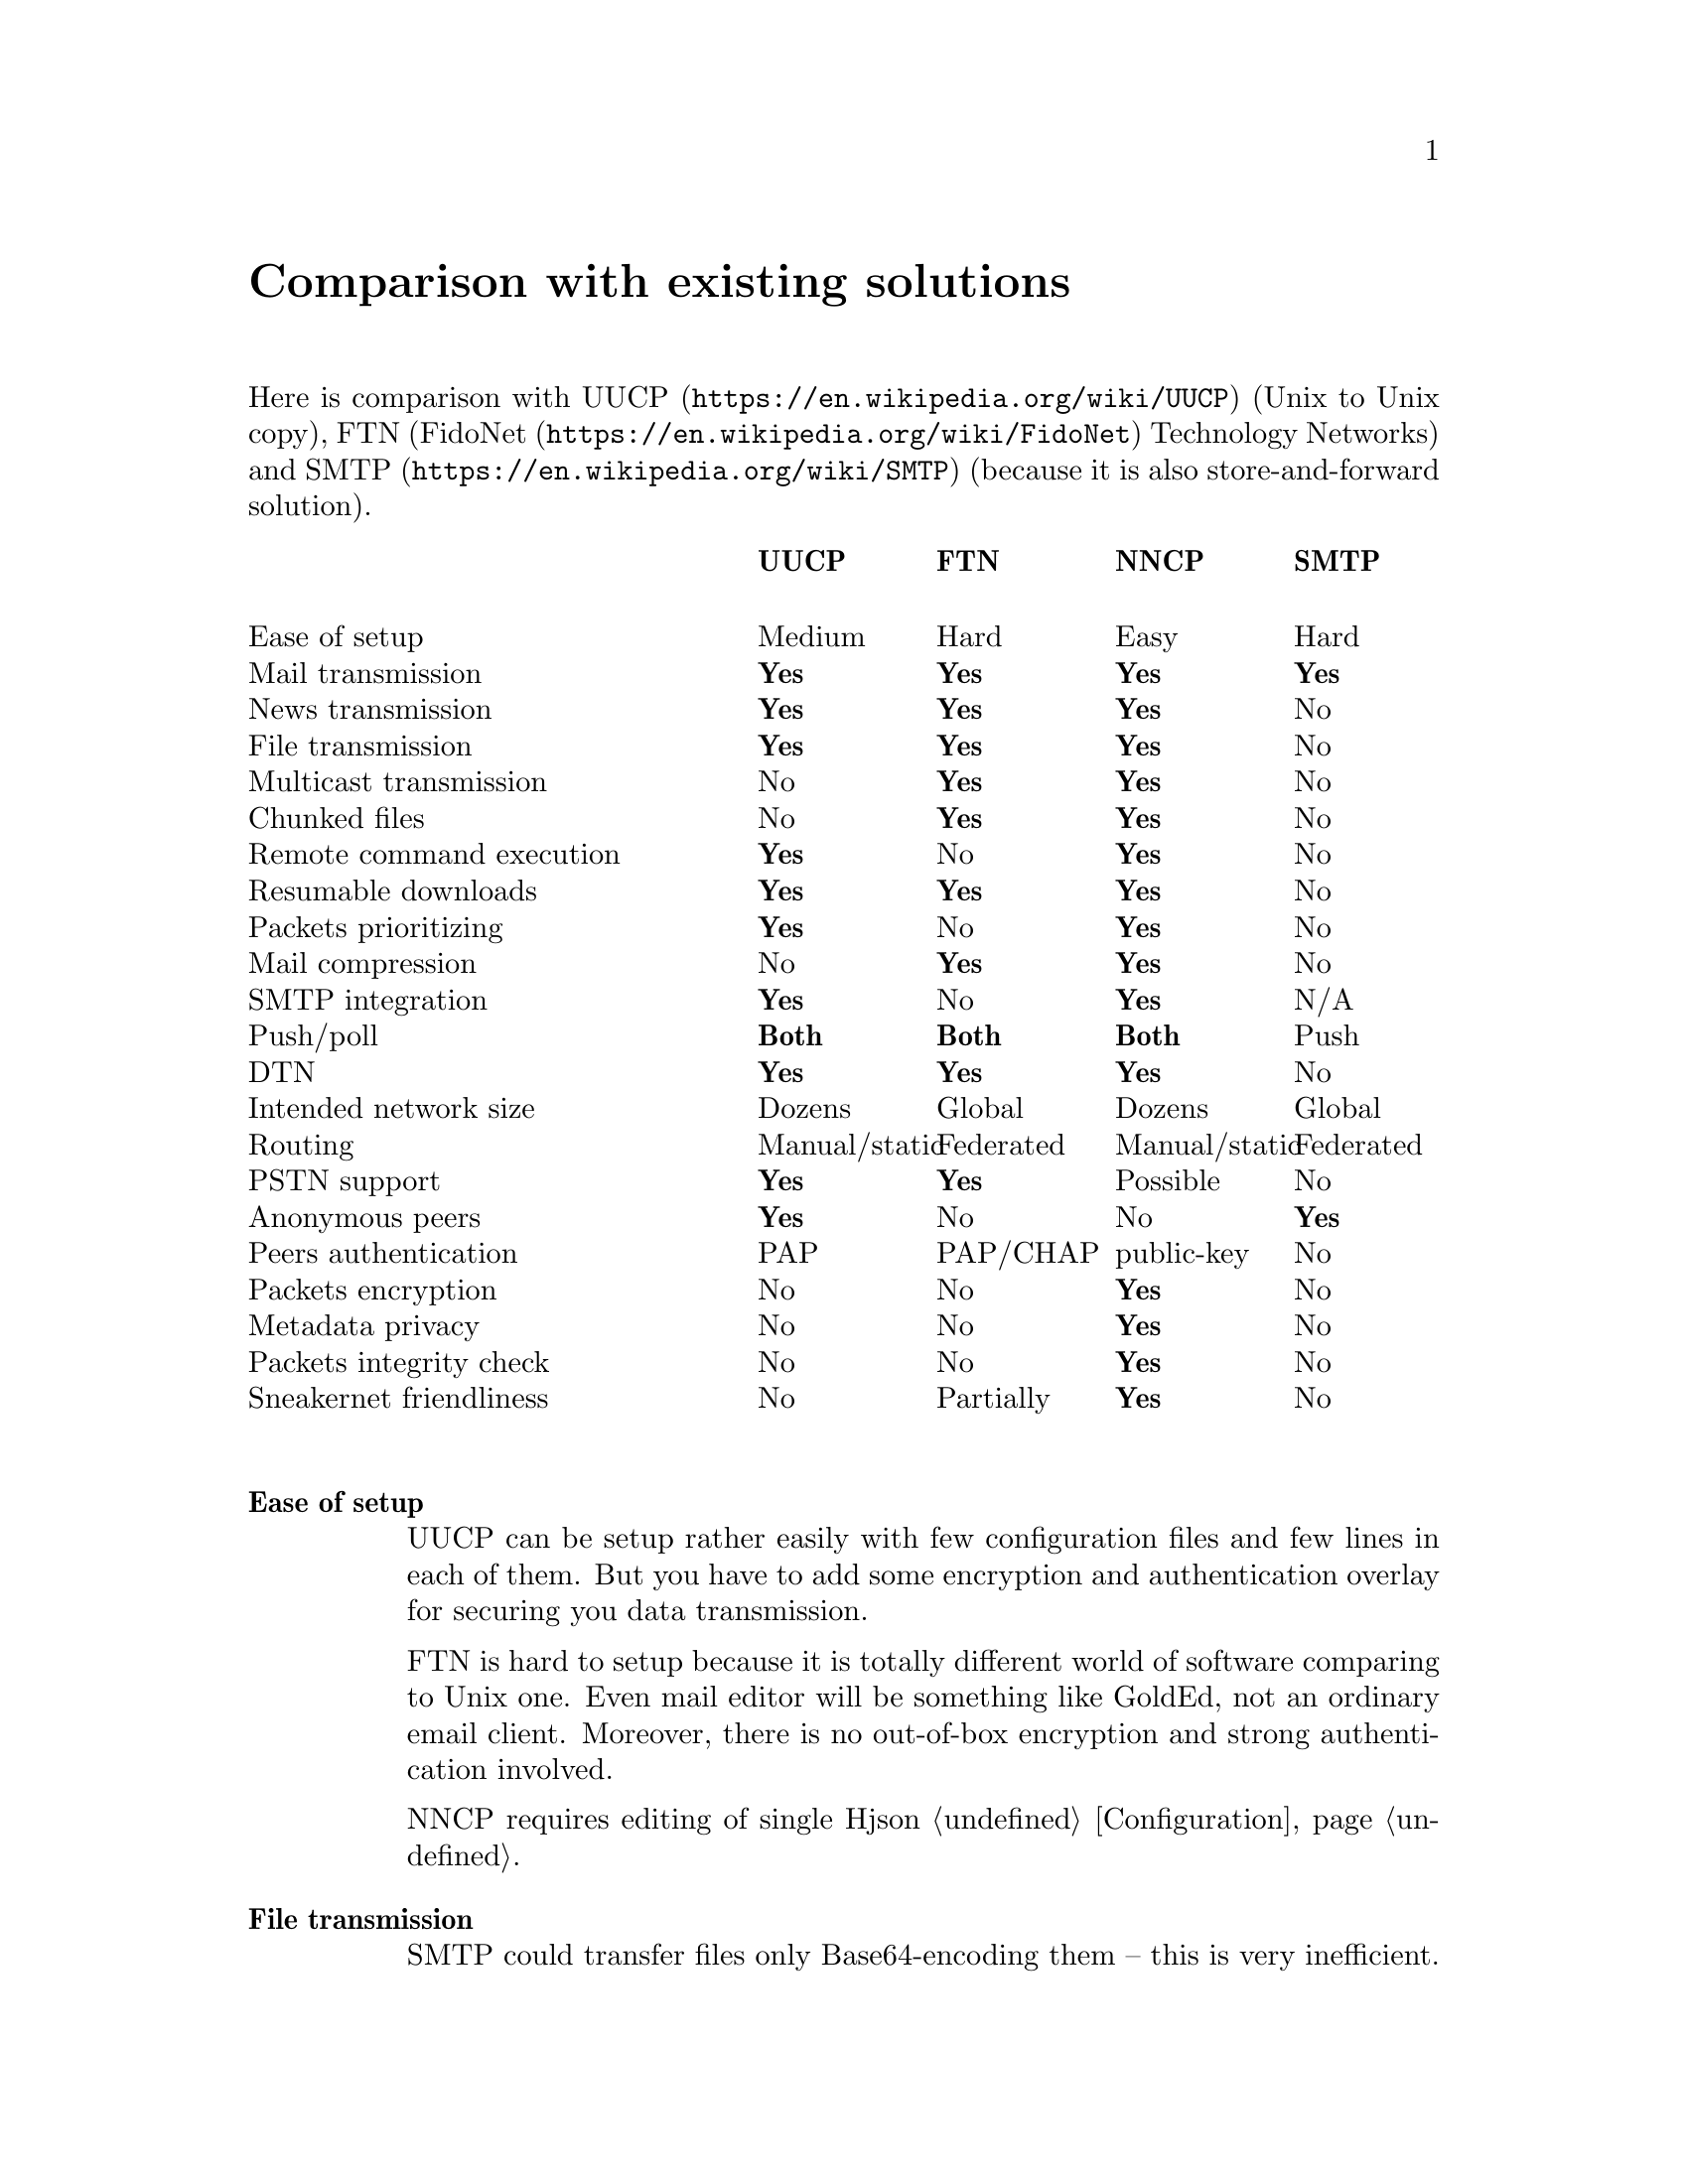 @node Comparison
@unnumbered Comparison with existing solutions

Here is comparison with @url{https://en.wikipedia.org/wiki/UUCP, UUCP}
(Unix to Unix copy), FTN (@url{https://en.wikipedia.org/wiki/FidoNet,
FidoNet} Technology Networks) and @url{https://en.wikipedia.org/wiki/SMTP, SMTP}
(because it is also store-and-forward solution).

@multitable @columnfractions 0.40 0.15 0.15 0.15 0.15
@headitem @tab UUCP @tab FTN @tab NNCP @tab SMTP

@item Ease of setup            @tab Medium        @tab Hard          @tab Easy          @tab Hard
@item Mail transmission        @tab @strong{Yes}  @tab @strong{Yes}  @tab @strong{Yes}  @tab @strong{Yes}
@item News transmission        @tab @strong{Yes}  @tab @strong{Yes}  @tab @strong{Yes}  @tab No
@item File transmission        @tab @strong{Yes}  @tab @strong{Yes}  @tab @strong{Yes}  @tab No
@item Multicast transmission   @tab No            @tab @strong{Yes}  @tab @strong{Yes}  @tab No
@item Chunked files            @tab No            @tab @strong{Yes}  @tab @strong{Yes}  @tab No
@item Remote command execution @tab @strong{Yes}  @tab No            @tab @strong{Yes}  @tab No
@item Resumable downloads      @tab @strong{Yes}  @tab @strong{Yes}  @tab @strong{Yes}  @tab No
@item Packets prioritizing     @tab @strong{Yes}  @tab No            @tab @strong{Yes}  @tab No
@item Mail compression         @tab No            @tab @strong{Yes}  @tab @strong{Yes}  @tab No
@item SMTP integration         @tab @strong{Yes}  @tab No            @tab @strong{Yes}  @tab N/A
@item Push/poll                @tab @strong{Both} @tab @strong{Both} @tab @strong{Both} @tab Push
@item DTN                      @tab @strong{Yes}  @tab @strong{Yes}  @tab @strong{Yes}  @tab No
@item Intended network size    @tab Dozens        @tab Global        @tab Dozens        @tab Global
@item Routing                  @tab Manual/static @tab Federated     @tab Manual/static @tab Federated
@item PSTN support             @tab @strong{Yes}  @tab @strong{Yes}  @tab Possible      @tab No
@item Anonymous peers          @tab @strong{Yes}  @tab No            @tab No            @tab @strong{Yes}
@item Peers authentication     @tab PAP           @tab PAP/CHAP      @tab public-key    @tab No
@item Packets encryption       @tab No            @tab No            @tab @strong{Yes}  @tab No
@item Metadata privacy         @tab No            @tab No            @tab @strong{Yes}  @tab No
@item Packets integrity check  @tab No            @tab No            @tab @strong{Yes}  @tab No
@item Sneakernet friendliness  @tab No            @tab Partially     @tab @strong{Yes}  @tab No

@end multitable

@table @strong

@item Ease of setup
    UUCP can be setup rather easily with few configuration files
    and few lines in each of them. But you have to add some encryption
    and authentication overlay for securing you data transmission.

    FTN is hard to setup because it is totally different world of
    software comparing to Unix one. Even mail editor will be something
    like GoldEd, not an ordinary email client. Moreover, there is no
    out-of-box encryption and strong authentication involved.

    NNCP requires editing of single Hjson @ref{Configuration,
    configuration file}.

@item File transmission
    SMTP could transfer files only Base64-encoding them -- this is very
    inefficient.

@item Chunked files
    FTN software can automatically split huge files on smaller chunks,
    to reassemble it on the destination node. NNCP also supports
    @ref{Chunked, that feature}, especially important when dealing with
    small capacity removable storage devices.

@item Packets prioritizing
    UUCP and NNCP will push higher priority ("grade" in UUCP
    terminology) packets first. You mail will pass, even when many
    gigabytes files are queued in parallel.

@item SMTP integration
    Mail servers like @url{http://www.postfix.org/, Postfix} and
    @url{http://www.exim.org/, Exim} offers documentation and
    configuration file examples how to use it with UUCP.
    @url{http://www.sendmail.com/sm/open_source/, Sendmail} could be
    integrated with UUCP rather easily too. For using NNCP, just replace
    UUCP commands with NNCP ones.

@item Push/poll
    With SMTP, you have to wait online when remote peers will push you
    the messages. There are extensions to the protocol allowing
    poll-model, but they are not used everywhere. This is very important
    to be independent from specified model and be able to exchange the
    data with possibility you have.

@item @url{https://en.wikipedia.org/wiki/Delay-tolerant_networking, DTN} (delay tolerant networking)
    SMTP will drop messages that can not be delivered for a long time
    (several days). Others are tolerant for the long delays.

@item Routing
    UUCP and NNCP does not known nothing about routing. You have to
    explicitly tell how to send (what hops to use) packets to each node.

@item PSTN support
    UUCP and FidoNet always have been working with modems out-of-box.
    Only many years later they gained support for working over TCP/IP
    connections. SMTP works only over TCP/IP. NNCP currently has only
    TCP daemon, but nothing prohibits using of another 8-bit aware
    online transport.

@item Anonymous peers
    NNCP and FTN are friend-to-friend networks exclusively. This is very
    secure and mitigates many possible man-in-the-middle (MitM) and
    @url{https://en.wikipedia.org/wiki/Sybil_attack, Sybil} attacks.

@item Sneakernet friendliness
    No one, except NNCP, supports data exchanging via removable storages
    likes flash drives, CD-ROMs, tapes and hard drives out-of-box. It
    can be emulated for many FTN software, by manually copying files in
    its inbound/outbound directories. But UUCP and SMTP software
    requires more manual work to do so.

@end table

Also there is
@url{https://changelog.complete.org/archives/10165-asynchronous-email-exim-over-nncp-or-uucp, copy of}
comparable commands of UUCP and NNCP, just for the interest:

@multitable @columnfractions 0.5 0.25 0.25
@headitem Purpose @tab UUCP @tab NNCP

@item Connect to remote system
    @tab @command{uucico -s}, @command{uupoll}
    @tab @command{nncp-call}, @command{nncp-caller}
@item Receive connection (pipe, daemon, etc)
    @tab @command{uucico} (@option{-l} or similar)
    @tab @command{nncp-daemon}
@item Request remote execution, @code{stdin} piped in
    @tab @command{uux}
    @tab @command{nncp-exec}
@item Copy file to remote machine
    @tab @command{uucp}
    @tab @command{nncp-file}
@item Copy file from remote machine
    @tab @command{uucp}
    @tab @command{nncp-freq}
@item Process received requests
    @tab @command{uuxqt}
    @tab @command{nncp-toss}
@item Move outbound requests to dir (for USB stick, airgap, etc)
    @tab N/A
    @tab @command{nncp-xfer}
@item Create streaming package of outbound requests
    @tab N/A
    @tab @command{nncp-bundle}

@end multitable
